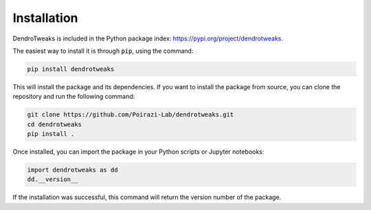 Installation
============

DendroTweaks is included in the Python package index: https://pypi.org/project/dendrotweaks.

The easiest way to install it is through :code:`pip`, using the command:
  
.. code-block:: bash

   pip install dendrotweaks

This will install the package and its dependencies. If you want to install the package from source, you can clone the repository and run the following command:

.. code-block:: bash

   git clone https://github.com/Poirazi-Lab/dendrotweaks.git
   cd dendrotweaks
   pip install .

Once installed, you can import the package in your Python scripts or Jupyter notebooks:

.. code-block:: python

   import dendrotweaks as dd
   dd.__version__

If the installation was successful, this command will return the version number of the package.



